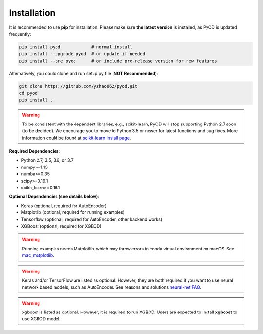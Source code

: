 Installation
============

It is recommended to use **pip** for installation. Please make sure
**the latest version** is installed, as PyOD is updated frequently:

.. code-block:: bash

   pip install pyod            # normal install
   pip install --upgrade pyod  # or update if needed
   pip install --pre pyod      # or include pre-release version for new features

Alternatively, you could clone and run setup.py file (**NOT Recommended**):

.. code-block:: bash

   git clone https://github.com/yzhao062/pyod.git
   cd pyod
   pip install .


.. warning::

    To be consistent with the dependent libraries, e.g., scikit-learn,
    PyOD will stop supporting Python 2.7 soon (to be decided).
    We encourage you to move to Python 3.5 or newer for latest functions and
    bug fixes. More information could be found at
    `scikit-learn install page <https://scikit-learn.org/stable/install.html>`_.

**Required Dependencies**\ :


* Python 2.7, 3.5, 3.6, or 3.7
* numpy>=1.13
* numba>=0.35
* scipy>=0.19.1
* scikit_learn>=0.19.1


**Optional Dependencies (see details below)**:

* Keras (optional, required for AutoEncoder)
* Matplotlib (optional, required for running examples)
* Tensorflow (optional, required for AutoEncoder, other backend works)
* XGBoost (optional, required for XGBOD)

.. warning::

    Running examples needs Matplotlib, which may throw errors in conda
    virtual environment on macOS. See
    `mac_matplotlib <https://github.com/yzhao062/Pyod/issues/6>`_.


.. warning::

    Keras and/or TensorFlow are listed as optional. However, they are
    both required if you want to use neural network based models, such as
    AutoEncoder. See reasons and solutions `neural-net FAQ <https://github.com/yzhao062/pyod/wiki/Setting-up-Keras-and-Tensorflow-for-Neural-net-Based-models>`_.

.. warning::

    xgboost is listed as optional. However, it is required to run XGBOD.
    Users are expected to install **xgboost** to use XGBOD model.